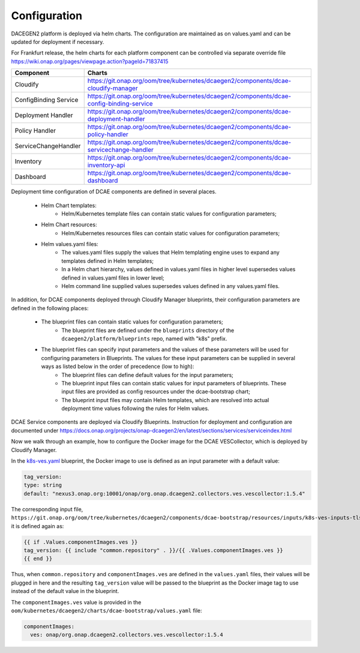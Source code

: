 .. This work is licensed under a Creative Commons Attribution 4.0 International License.
.. http://creativecommons.org/licenses/by/4.0
.. _configuration:

Configuration
=============

DACEGEN2 platform is deployed via helm charts. The configuration are maintained as on values.yaml and can be updated for deployment if necessary.

For Frankfurt release, the helm charts for each platform component can be controlled via separate override file
https://wiki.onap.org/pages/viewpage.action?pageId=71837415




.. csv-table::
   :header: "Component", "Charts"
   :widths: 22,100

   "Cloudify", "https://git.onap.org/oom/tree/kubernetes/dcaegen2/components/dcae-cloudify-manager"
   "ConfigBinding Service", "https://git.onap.org/oom/tree/kubernetes/dcaegen2/components/dcae-config-binding-service"
   "Deployment Handler", "https://git.onap.org/oom/tree/kubernetes/dcaegen2/components/dcae-deployment-handler"
   "Policy Handler", "https://git.onap.org/oom/tree/kubernetes/dcaegen2/components/dcae-policy-handler"
   "ServiceChangeHandler", "https://git.onap.org/oom/tree/kubernetes/dcaegen2/components/dcae-servicechange-handler"
   "Inventory", "https://git.onap.org/oom/tree/kubernetes/dcaegen2/components/dcae-inventory-api"
   "Dashboard", "https://git.onap.org/oom/tree/kubernetes/dcaegen2/components/dcae-dashboard"
   


Deployment time configuration of DCAE components are defined in several places.

  * Helm Chart templates:
     * Helm/Kubernetes template files can contain static values for configuration parameters;
  * Helm Chart resources:
     * Helm/Kubernetes resources files can contain static values for configuration parameters;
  * Helm values.yaml files:
     * The values.yaml files supply the values that Helm templating engine uses to expand any templates defined in Helm templates;
     * In a Helm chart hierarchy, values defined in values.yaml files in higher level supersedes values defined in values.yaml files in lower level;
     * Helm command line supplied values supersedes values defined in any values.yaml files.

In addition, for DCAE components deployed through Cloudify Manager blueprints, their configuration parameters are defined in the following places:

     * The blueprint files can contain static values for configuration parameters;
        * The blueprint files are defined under the ``blueprints`` directory of the ``dcaegen2/platform/blueprints`` repo, named with "k8s" prefix.
     * The blueprint files can specify input parameters and the values of these parameters will be used for configuring parameters in Blueprints.  The values for these input parameters can be supplied in several ways as listed below in the order of precedence (low to high):
        * The blueprint files can define default values for the input parameters;
        * The blueprint input files can contain static values for input parameters of blueprints.  These input files are provided as config resources under the dcae-bootstrap chart;
        * The blueprint input files may contain Helm templates, which are resolved into actual deployment time values following the rules for Helm values.


DCAE Service components are deployed via Cloudify Blueprints. Instruction for deployment and configuration are documented under https://docs.onap.org/projects/onap-dcaegen2/en/latest/sections/services/serviceindex.html

Now we walk through an example, how to configure the Docker image for the DCAE VESCollector, which is deployed by Cloudify Manager.

In the  `k8s-ves.yaml <https://git.onap.org/dcaegen2/platform/blueprints/tree/blueprints/k8s-ves.yaml>`_ blueprint, the Docker image to use is defined as an input parameter with a default value:

.. code-block:: yaml

    tag_version:
    type: string
    default: "nexus3.onap.org:10001/onap/org.onap.dcaegen2.collectors.ves.vescollector:1.5.4"
    
The corresponding input file, ``https://git.onap.org/oom/tree/kubernetes/dcaegen2/components/dcae-bootstrap/resources/inputs/k8s-ves-inputs-tls.yaml``,
it is defined again as:

.. code-block:: yaml

  {{ if .Values.componentImages.ves }}
  tag_version: {{ include "common.repository" . }}/{{ .Values.componentImages.ves }}
  {{ end }}
  

Thus, when ``common.repository`` and ``componentImages.ves`` are defined in the ``values.yaml`` files,
their values will be plugged in here and the resulting ``tag_version`` value
will be passed to the blueprint as the Docker image tag to use instead of the default value in the blueprint.

The ``componentImages.ves`` value is provided in the ``oom/kubernetes/dcaegen2/charts/dcae-bootstrap/values.yaml`` file:

.. code-block:: yaml

  componentImages:
    ves: onap/org.onap.dcaegen2.collectors.ves.vescollector:1.5.4
